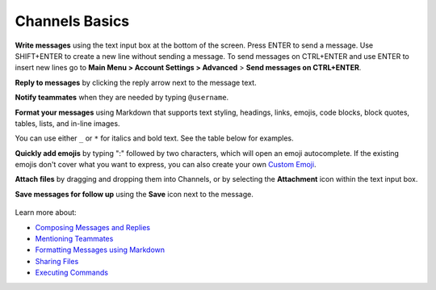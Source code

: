 Channels Basics
================

|all-plans| |cloud| |self-hosted|

.. |all-plans| image:: ../images/all-plans-badge.png
  :scale: 30
  :target: https://mattermost.com/pricing
  :alt: Available in Mattermost Free and Starter subscription plans.

.. |cloud| image:: ../images/cloud-badge.png
  :scale: 30
  :target: https://mattermost.com/deploy
  :alt: Available for Mattermost Cloud deployments.

.. |self-hosted| image:: ../images/self-hosted-badge.png
  :scale: 30
  :target: https://mattermost.com/deploy
  :alt: Available for Mattermost Self-Hosted deployments.

**Write messages** using the text input box at the bottom of the screen. Press ENTER to send a message. Use SHIFT+ENTER to create a new line without sending a message. To send messages on CTRL+ENTER and use ENTER to insert new lines go to **Main Menu > Account Settings > Advanced** > **Send messages on CTRL+ENTER**.

**Reply to messages** by clicking the reply arrow next to the message text.

.. image:: ../images/reply-icon.png
   :alt: Reply Arrow icon

**Notify teammates** when they are needed by typing ``@username``.

**Format your messages** using Markdown that supports text styling, headings, links, emojis, code blocks, block quotes, tables, lists, and in-line images.

You can use either ``_`` or ``*`` for italics and bold text. See the table below for examples.

.. image:: ../images/messagesTable1.png
   :alt: Formatting markdown controls the look and feel of text messages.

**Quickly add emojis** by typing ":" followed by two characters, which will open an emoji autocomplete. If the existing emojis don't cover what you want to express, you can also create your own `Custom Emoji <https://docs.mattermost.com/messaging/using-emoji.html#creating-custom-emojis>`__.

**Attach files** by dragging and dropping them into Channels, or by selecting the **Attachment** icon within the text input box.

**Save messages for follow up** using the **Save** icon next to the message.

.. figure:: ../images/save-message.png
   :alt: Save messages for later follow up.

Learn more about:

* `Composing Messages and Replies <https://docs.mattermost.com/messaging/sending-receiving-messages.html>`__
* `Mentioning Teammates <https://docs.mattermost.com/messaging/mentioning-teammates.html>`__
* `Formatting Messages using Markdown <https://docs.mattermost.com/messaging/formatting-text.html>`__
* `Sharing Files <https://docs.mattermost.com/messaging/sharing-files.html>`__
* `Executing Commands <https://docs.mattermost.com/messaging/executing-slash-commands.html>`__
